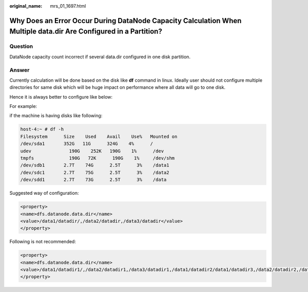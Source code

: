 :original_name: mrs_01_1697.html

.. _mrs_01_1697:

Why Does an Error Occur During DataNode Capacity Calculation When Multiple data.dir Are Configured in a Partition?
==================================================================================================================

Question
--------

DataNode capacity count incorrect if several data.dir configured in one disk partition.

Answer
------

Currently calculation will be done based on the disk like **df** command in linux. Ideally user should not configure multiple directories for same disk which will be huge impact on performance where all data will go to one disk.

Hence it is always better to configure like below:

For example:

if the machine is having disks like following:

.. code-block::

   host-4:~ # df -h
   Filesystem      Size    Used    Avail    Use%   Mounted on
   /dev/sda1       352G   11G      324G    4%      /
   udev              190G    252K   190G    1%      /dev
   tmpfs             190G   72K      190G    1%     /dev/shm
   /dev/sdb1       2.7T    74G      2.5T      3%    /data1
   /dev/sdc1       2.7T    75G      2.5T      3%    /data2
   /dev/sdd1       2.7T    73G      2.5T      3%    /data

Suggested way of configuration:

.. code-block::

   <property>
   <name>dfs.datanode.data.dir</name>
   <value>/data1/datadir/,/data2/datadir,/data3/datadir</value>
   </property>

Following is not recommended:

.. code-block::

   <property>
   <name>dfs.datanode.data.dir</name>
   <value>/data1/datadir1/,/data2/datadir1,/data3/datadir1,/data1/datadir2/data1/datadir3,/data2/datadir2,/data2/datadir3,/data3/datadir2,/data3/datadir3</value>
   </property>
